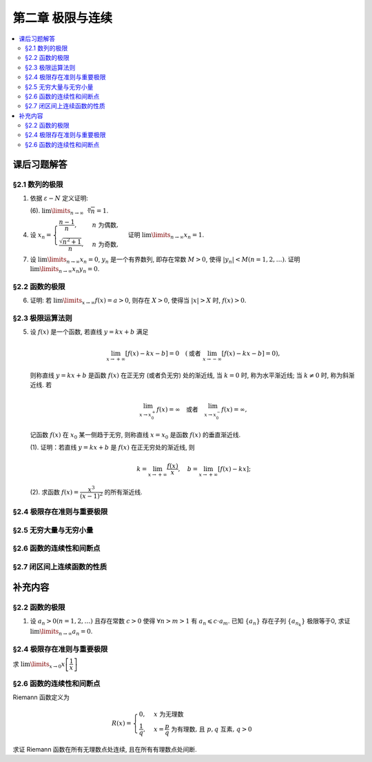 第二章  极限与连续
^^^^^^^^^^^^^^^^^^^^^^^^^^^^^^^^

.. contents:: :local:


课后习题解答
================================

§2.1 数列的极限
--------------------------------

1. 依据 :math:`\varepsilon - N` 定义证明:

   (6). :math:`\lim\limits_{n \to \infty} \sqrt[n]{n} = 1`.

.. proof:proof::

   需要证明对任意 :math:`\varepsilon > 0`, 存在正整数 :math:`N`, 使得当 :math:`n > N` 时,
   有 :math:`\lvert \sqrt[n]{n} - 1 \rvert < \varepsilon`, 即 :math:`n < (1 + \varepsilon)^n`.
   利用二项式展开右端, 有

   .. math::
      :label: binomial-expansion

      (1 + \varepsilon)^n =
      1 + n \varepsilon + \dfrac{n(n-1)}{2} \varepsilon^2 + \cdots + \varepsilon^n
      > \dfrac{n(n-1)}{2} \varepsilon^2.

   因此只需找到 :math:`N` 使得 :math:`n < \dfrac{n(n-1)}{2} \varepsilon^2` 对所有 :math:`n > N` 都成立.
   于是, 只需要取 :math:`N = \max \left\{ 2, \left[ \dfrac{2}{\varepsilon^2} + 1 \right] \right\}` 即可.
   这里 :math:`[ x ]` 表示 :math:`x` 的整数部分. 这里让 :math:`N` 至少为 2,
   是为了保证二项式展开式 :eq:`binomial-expansion` 中的 :math:`\dfrac{n(n-1)}{2} \varepsilon^2` 项存在.

4. 设 :math:`x_n = \begin{cases} \dfrac{n-1}{n}, & n ~ \text{为偶数}, \\ \dfrac{\sqrt{n^2+1}}{n}, & n ~ \text{为奇数}, \end{cases}`
   证明 :math:`\lim\limits_{n \to \infty} x_n = 1`.

.. proof:proof::

   需要证明对任意 :math:`\varepsilon > 0`, 存在正整数 :math:`N`, 使得当 :math:`n > N` 时,
   有 :math:`|x_n - 1| < \varepsilon`. 可以算得

   .. math::
      |x_n - 1| = \begin{cases}
         \dfrac{1}{n}, & n ~ \text{为偶数}, \\
         \dfrac{\sqrt{n^2 + 1} - n}{n} = \dfrac{1}{n(\sqrt{n^2 + 1} + n)} < \dfrac{1}{n}, & n ~ \text{为奇数}.
      \end{cases}

   因此只需取 :math:`N = \left[ \dfrac{1}{\varepsilon} \right] + 1` 即可.

7. 设 :math:`\lim\limits_{n \to \infty} x_n = 0`, :math:`y_n` 是一个有界数列, 即存在常数 :math:`M > 0`,
   使得 :math:`|y_n| < M (n = 1, 2, \dots)`. 证明 :math:`\lim\limits_{n \to \infty} x_n y_n = 0`.

.. proof:proof::

   由于 :math:`\lim\limits_{n \to \infty} x_n = 0`, 那么对任意 :math:`\varepsilon > 0`, 存在正整数 :math:`N`,
   使得当 :math:`n > N` 时, 有 :math:`|x_n - 0| < \dfrac{\varepsilon}{M}`, 即 :math:`|x_n| < \dfrac{\varepsilon}{M}`.
   又因为数列 :math:`y_n` 有界, 存在常数 :math:`M > 0`, 使得对所有 :math:`n` 都有 :math:`|y_n| < M`.
   因此当 :math:`n > N` 时, 有

   .. math::
      |x_n y_n - 0| = |x_n y_n| = |x_n| |y_n| < \dfrac{\varepsilon}{M} \cdot M = \varepsilon.

   这就证明了 :math:`\lim\limits_{n \to \infty} x_n y_n = 0`.

§2.2 函数的极限
--------------------------------

6. 证明: 若 :math:`\lim\limits_{x\to\infty} f(x) = a > 0`, 则存在 :math:`X > 0`,
   使得当 :math:`|x| > X` 时, :math:`f(x) > 0`.

.. proof:proof::

   由于 :math:`\lim\limits_{x \to \infty} f(x) = a > 0`, 那么对于 :math:`\varepsilon = \dfrac{a}{2} > 0`,
   存在 :math:`X > 0`, 使得当 :math:`|x| > X` 时, :math:`|f(x) - a| < \varepsilon = \dfrac{a}{2}`.
   也就是说有

   .. math::
      0 < \dfrac{a}{2} < f(x) < \dfrac{3a}{2}.

§2.3 极限运算法则
--------------------------------

5. 设 :math:`f(x)` 是一个函数, 若直线 :math:`y = kx + b` 满足

   .. math::
      \lim_{x \to +\infty} \left [ f (x) - kx - b \right] = 0 \quad
      (\text {或者} ~ \lim_{x \to -\infty} \left [ f (x) - kx - b \right] = 0),

   则称直线 :math:`y = kx + b` 是函数 :math:`f(x)` 在正无穷 (或者负无穷) 处的渐近线,
   当 :math:`k = 0` 时, 称为水平渐近线; 当 :math:`k \neq 0` 时, 称为斜渐近线. 若

   .. math::
      \lim_{x \to x_0^+} f (x) = \infty \quad \text {或者} \quad \lim_{x \to x_0^-} f (x) = \infty,

   记函数 :math:`f(x)` 在 :math:`x_0` 某一侧趋于无穷, 则称直线 :math:`x = x_0` 是函数 :math:`f(x)` 的垂直渐近线.

   (1). 证明：若直线 :math:`y = kx + b` 是 :math:`f(x)` 在正无穷处的渐近线, 则

   .. math::
      k = \lim_{x \to +\infty} \dfrac{f(x)}{x}, \quad b = \lim_{x \to +\infty} \left[ f(x) - kx \right];

   (2). 求函数 :math:`f(x) = \dfrac{x^3}{(x - 1)^2}` 的所有渐近线.

.. proof:solution::

   (1). 由题意, 有

   .. math::
      \lim_{x \to +\infty} \left [ f (x) - kx - b \right] = 0,

   利用极限四则运算 (这里是加法) 法则有

   .. math::
      b = \lim_{x \to +\infty} \left[ (f(x) - kx - b) + b \right] = 0 + b = b.

   利用上式, 也可以知道 :math:`\lim\limits_{x \to +\infty} \left[ f(x) - kx \right] = b`, 于是

   .. math::
      0 = \lim_{x \to +\infty} \dfrac{b}{x} = \lim_{x \to +\infty} \dfrac{f(x) - kx}{x}
        = \lim_{x \to +\infty} \dfrac{f(x)}{x} - k,

   从而有 :math:`k = \lim\limits_{x \to +\infty} \dfrac{f(x)}{x}`.

   (2). 首先, 函数 :math:`f(x) = \dfrac{x^3}{(x - 1)^2}` 在 :math:`x = 1` 无定义, 且

   .. math::
      \lim_{x \to 1} f(x) = \lim_{x \to 1} \dfrac{x^3}{(x - 1)^2} = \infty,

   因此 :math:`x = 1` 是 :math:`f(x)` 的垂直渐近线.

   接下来计算斜渐近线以及水平渐近线: 有

   .. math::
      \dfrac{f(x)}{x} = \dfrac{x^3}{x(x - 1)^2} \to 1 \quad ( x \to \infty ),

   于是, 斜率 :math:`k = 1`. 又有

   .. math::
      f(x) - x = \dfrac{x^3}{(x - 1)^2} - x = \dfrac{x^3 - x(x - 1)^2}{(x - 1)^2}
      = \dfrac{2x^2 - x}{(x - 1)^2} \to 2 \quad ( x \to \infty ).

   于是, 截距 :math:`b = 2`. 这样就算得 :math:`f(x)` 还有斜渐近线 :math:`y = x + 2`.

§2.4 极限存在准则与重要极限
--------------------------------

§2.5 无穷大量与无穷小量
--------------------------------

§2.6 函数的连续性和间断点
--------------------------------

§2.7 闭区间上连续函数的性质
--------------------------------

补充内容
================================

§2.2 函数的极限
--------------------------------

1. 设 :math:`a_n > 0 (n = 1, 2, \ldots)` 且存在常数 :math:`c > 0` 使得 :math:`\forall n > m > 1` 有 :math:`a_n \leqslant c \cdot a_m`.
   已知 :math:`\{a_n\}` 存在子列 :math:`\{a_{n_k}\}` 极限等于0, 求证 :math:`\lim\limits_{n \to \infty} a_n = 0`.

.. proof:proof::

   由于 :math:`\lim_{k \to \infty} a_{n_k} = 0`, 那么 :math:`\forall \varepsilon > 0, \exists K(\varepsilon) \in \mathbb{N}^+`,
   使得 :math:`\forall k > K(\varepsilon)` 有 :math:`|a_{n_k} - 0| < \varepsilon / c`, 由于 :math:`a_n > 0` 对所有 :math:`n` 成立, 我们可以得到

   .. math::
      0 < a_{n_k} < \varepsilon / c

   由于 :math:`\forall n > m > 1` 有 :math:`a_n \leqslant c \cdot a_m`, 那么 :math:`\forall n > n_{K(\varepsilon)+1}` 有

   .. math::
      0 < a_n < c \cdot a_{n_{K(\varepsilon)+1}} < c \cdot \varepsilon / c = \varepsilon

   由于 :math:`\varepsilon` 是任意的, 所以 :math:`\lim\limits_{n \to \infty} a_n = 0`.

§2.4 极限存在准则与重要极限
--------------------------------------------

求 :math:`\lim\limits_{x \to 0} x \left[ \dfrac{1}{x} \right]`

.. proof:solution::

   取整函数的定义为

   .. math::
      [x] = \max \{ n \in \mathbb{Z} | n \leqslant x \} = n \text{ 若 } n \leqslant x < n + 1, n \in \mathbb{Z}

   那么对于 :math:`\left[ \dfrac{1}{x} \right]` 来说, 有 :math:`\left[ \dfrac{1}{x} \right] \leqslant \dfrac{1}{x} < \left[ \dfrac{1}{x} \right] + 1`
   (将上式的 :math:`x, n` 分别替换为 :math:`\dfrac{1}{x}, \left[ \dfrac{1}{x} \right]` 即可), 那么

   .. math::
      \dfrac{1}{x} - 1 < \left[ \dfrac{1}{x} \right] \leqslant \dfrac{1}{x},

   从而有

   .. math::
      \begin{cases}
         1 - x < x \left[ \dfrac{1}{x} \right] \leqslant 1, & \text{若} x > 0, \\
         1 \leqslant x \left[ \dfrac{1}{x} \right] < 1 - x, & \text{若} x < 0.
      \end{cases}

   总之, 有 :math:`1 - \lvert x \rvert < x \left[ \dfrac{1}{x} \right] < 1 + \lvert x \rvert`,
   从而由夹逼准则知 :math:`\lim\limits_{x \to 0} x \left[ \dfrac{1}{x} \right] = 1`.

§2.6 函数的连续性和间断点
--------------------------------------------

Riemann 函数定义为

.. math::
   R(x) = \begin{cases}
      0, & x \text{ 为无理数} \\
      \dfrac{1}{q}, & x = \dfrac{p}{q} \text{ 为有理数, 且 } p, q \text{ 互素, } q > 0
   \end{cases}

求证 Riemann 函数在所有无理数点处连续, 且在所有有理数点处间断.

.. proof:proof::

   首先来证明 Riemann 函数在所有无理数点处连续. 任取无理数 :math:`x_0 \in \mathbb{R} \setminus \mathbb{Q}`, 同时任取 :math:`1 > \varepsilon > 0`.
   对于 :math:`\varepsilon`, 取正整数 :math:`0 < q_0 \in \mathbb{N}^+`, 使得 :math:`\dfrac{1}{q_0} < \varepsilon`. 我们知道以下集合

   .. math::
      :label: riemann-nbhd

      \begin{aligned}
      A(x_0, q_0) & := \left\{ a \in \mathbb{Q} \ :\ a = \dfrac{p}{q}, p, q \text{ 互素, } 0 < q \leqslant q_0, ([x_0] - 1) q \leqslant p \leqslant ([x_0] + 2) q \right\} \\
      & \subset [[x_0] - 1, [x_0] + 2]
      \end{aligned}

   是有限集, 元素个数至多为 :math:`3 + \cdots + 3q_0 = 2 q_0 (q_0 + 1) / 3`, 其中 :math:`[ \cdot ]` 表示取整. 那么我们可以找到一个 :math:`\delta > 0`,
   使得存在无理数 :math:`x_0` 的邻域 :math:`U(x_0, \delta)` (可以不妨设这个邻域包含于区间 :math:`[[x_0] - 1, [x_0] + 2]`),
   使得 :math:`U(x_0, \delta) \cap A(x_0, q_0) = \emptyset`. 那么对于 :math:`\forall x \in U(x_0, \delta)`,有

   .. math::
      :label: riemann-neq

      \lvert R(x) - 0 \rvert = R(x) < \dfrac{1}{q_0} < \varepsilon,

   这是因为在这个领域内使得 :math:`R(x) \geqslant \dfrac{1}{q_0}` 的(有理)数 :math:`x` 都必须属于集合 :math:`A`. 那么 :math:`\lim\limits_{x \to x_0} R(x) = 0 = R(x_0)`.
   由于 :math:`x_0` 是任意的, 所以 Riemann 函数 :math:`R(x)` 在所有无理数点处连续.

   然后来证明 Riemann 函数在所有有理数点处间断. 任取有理数 :math:`x_0 = \dfrac{p_0}{q_0} \in \mathbb{Q}`, 取 :math:`\varepsilon = \dfrac{1}{2 q_0}`, 那么
   对于任意的 :math:`\delta > 0`, 总存在无理数 :math:`x_1 \in U(x_0, \delta)`, 这时有 :math:`R(x_1) = 0`, 从而有

   .. math::
      \lvert R(x_1) - R(x_0) \rvert = \dfrac{1}{q_0} > \varepsilon

   这说明了 Riemann 函数 :math:`R(x)` 当自变量 :math:`x` 趋于有理点 :math:`x_0` 时, 函数值 :math:`R(x)` 不可能以这点的函数值 :math:`R(x_0)` 为极限,
   从而知 Riemann 函数在所有有理数点处间断. 进一步考察去心邻域 :math:`\mathring{U}(x_0, \delta) = U(x_0, \delta) \setminus \{ x_0 \}`,
   他与集合 :math:`A(x_0, q_0)` (对有理数也可以依 :eq:`riemann-nbhd` 类似定义) 的交集也是空集, 不等式 :eq:`riemann-neq` 仍然成立, 因此 Riemann 函数在所有有理数点的极限仍然是0,
   由此可知 Riemann 函数在所有有理数点处的间断点类型都是第一类的可去间断点.

   需要进一步注意的是, Riemann 函数在任何一个无理数的任何一个开邻域, 也就是包含这个无理数的开区间都不连续, 因为这个开区间里面一定有有理数, 黎曼函数在这些点处是不连续的.
   因此 Riemann 函数是满足如下性质的特殊函数

      函数在一点连续, 但在这点任何一个开邻域内都不连续.
